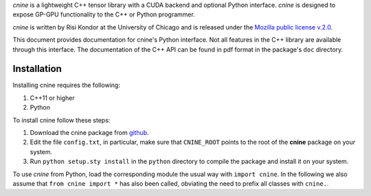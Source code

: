 `cnine` is a lightweight C++ tensor library with a CUDA backend and optional Python interface. 
`cnine` is designed to expose GP-GPU functionality to the C++ or Python programmer.

`cnine` is written by Risi Kondor at the University of Chicago and is released under the 
`Mozilla public license v.2.0 <https://www.mozilla.org/en-US/MPL/2.0/>`_.   

This document provides documentation for cnine's Python interface. Not all features in the C++ library 
are available through this interface. The documentation of the C++ API can be found in pdf format 
in the package's ``doc`` directory.

************
Installation
************

Installing cnine requires the following:

#. C++11 or higher
#. Python

To install cnine follow these steps:

#. Download the cnine package from `github <https://github.com/risi-kondor/cnine>`_. 
#. Edit the file ``config.txt``, in particular, make sure that ``CNINE_ROOT`` points to the root of 
   the **cnine** package on your system. 
#. Run ``python setup.sty install`` in the ``python`` directory to compile the package and install it on your 
   system.
 
To use `cnine` from Python, load the corresponding module the usual way with ``import cnine``. 
In the following we also assume that ``from cnine import *`` has also been called,  
obviating the need to prefix all classes with ``cnine.``.

